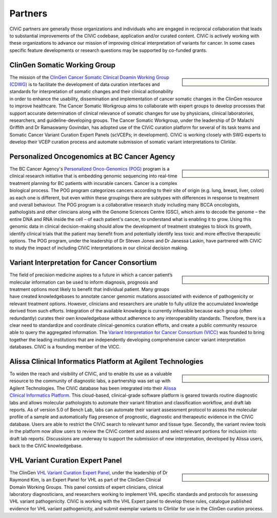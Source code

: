 Partners
========

CIViC partners are generally those organizations and individuals who are engaged in reciprocal collaboration that leads to substantial improvements of the CIViC codebase, application and/or curated content. CIViC is actively working with these organizations to advance our mission of improving clinical interpretation of variants for cancer. In some cases specific feature developments or research questions may be supported by co-funded grants.

ClinGen Somatic Working Group
---------------------------------------------
.. sidebar:: \

   .. image:: /images/ClinGenSomaticWorkingGroup.png

The mission of the `ClinGen Cancer Somatic Clinical Doamin Working Group (CDWG) <https://clinicalgenome.org/working-groups/somatic/>`_ is to facilitate the development of data curation interfaces and standards for interpretation of somatic changes and their clinical actionability in order to enhance the usability, dissemination and implementation of cancer somatic changes in the ClinGen resource to improve healthcare. The Cancer Somatic Workgroup aims to collaborate with expert groups to develop processes that support accurate determination of clinical relevance of somatic changes for use by physicians, clinical laboratories, researchers, and guideline-developing groups. The Cancer Somatic Workgroup, under the leadership of Dr Malachi Griffith and Dr Ramaswamy Govindan, has adopted use of the CIViC curation platform for several of its task teams and Somatic Cancer Variant Curation Expert Panels (scVCEPs; in development). CIViC is working closely with SWG experts to develop their VCEP curation process and automate submission of somatic variant interpretations to ClinVar. 

Personalized Oncogenomics at BC Cancer Agency
---------------------------------------------
.. sidebar:: \ 

   .. image:: /images/bc_cancer_agency.png

The BC Cancer Agency's `Personalized Onco-Genomics (POG) <https://www.personalizedoncogenomics.org/>`_ program is a clinical research initiative that is embedding genomic sequencing into real-time treatment planning for BC patients with incurable cancers. Cancer is a complex biological process. The POG program categorizes cancers according to their site of origin (e.g. lung, breast, liver, colon) as each one is different, but even within these groupings there are subtypes with differences in response to treatment and overall behaviour. The POG program is a collaborative research study including many BCCA oncologists, pathologists and other clinicians along with the Genome Sciences Centre (GSC), which aims to decode the genome – the entire DNA and RNA inside the cell – of each patient's cancer, to understand what is enabling it to grow. Using this genomic data in clinical decision-making should allow the development of treatment strategies to block its growth, identify clinical trials that the patient may benefit from and potentially identify less toxic and more effective therapeutic options. The POG program, under the leadership of Dr Steven Jones and Dr Janessa Laskin, have partnered with CIViC to study the impact of including CIViC interpretations in our clinical decision making. 

Variant Interpretation for Cancer Consortium
--------------------------------------------
.. sidebar:: \

   .. image:: /images/VICC_no_text_mint.png

The field of precision medicine aspires to a future in which a cancer patient’s molecular information can be used to inform diagnosis, prognosis and treatment options most likely to benefit that individual patient. Many groups have created knowledgebases to annotate cancer genomic mutations associated with evidence of pathogenicity or relevant treatment options. However, clinicians and researchers are unable to fully utilize the accumulated knowledge derived from such efforts. Integration of the available knowledge is currently infeasible because each group (often redundantly) curates their own knowledgebase without adherence to any interoperability standards. Therefore, there is a clear need to standardize and coordinate clinical-genomics curation efforts, and create a public community resource able to query the aggregated information. The `Variant Interpretation for Cancer Consortium (VICC) <https://cancervariants.org/>`_ was founded to bring together the leading institutions that are independently developing comprehensive cancer variant interpretation databases. CIViC is a founding member of the VICC.

Alissa Clinical Informatics Platform at Agilent Technologies
------------------------------------------------------------
.. sidebar:: \ 

   .. image:: /images/agilent.png

To widen the reach and visibility of CIViC, and to enable its use as a valuable resource to the community of diagnostic labs, a partnership was set up with Agilent Technologies. The CIViC database has been integrated into their `Alissa Clinical Informatics Platform <https://www.agilent.com/en/products/software-informatics/clinical-informatics-(alissa-platform)>`_. This cloud-based, clinical-grade software platform is geared towards routine diagnostic labs and allows molecular pathologists to automate their variant filtration and classification workflow, and draft lab reports. As of version 5.0 of Bench Lab, labs can automate their variant assessment protocol to assess the molecular profile of a sample and automatically flag presence of prognostic, diagnostic and therapeutic evidence in the CIViC database. Users are able to restrict the CIViC search to relevant tumor and tissue type. Secondly, the variant review tools in the platform now allow users to review the CIViC content and assess and select relevant portions for inclusion into draft lab reports. Discussions are underway to support the submission of new interpretation, developed by Alissa users, back to the CIViC knowledgebase.

VHL Variant Curation Expert Panel
--------------------------------------------
.. sidebar:: \

    .. image:: /images/ClinGenWorkingGroup.png

The ClinGen `VHL Variant Curation Expert Panel <https://clinicalgenome.org/affiliation/50036/>`_, under the leadership of Dr Raymond Kim, is an Expert Panel for VHL as part of the ClinGen Clinical Domain Working Groups. This panel consists of expert clinicians, clinical laboratory diagnosticians, and researchers working to implement VHL specific standards and protocols for assessing VHL variant pathogenicity. CIViC is working with the VHL Expert panel to develop these rules, catalogue published evidence for VHL variant pathogenicity, and submit exemplar variants to ClinVar for use in the ClinGen curation process. 

